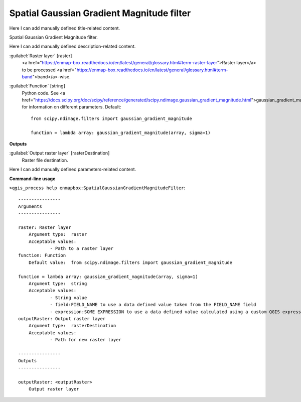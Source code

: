 ..
  ## AUTOGENERATED START TITLE

.. _Spatial Gaussian Gradient Magnitude filter:

Spatial Gaussian Gradient Magnitude filter
******************************************


..
  ## AUTOGENERATED END TITLE

Here I can add manually defined title-related content.

..
  ## AUTOGENERATED START DESCRIPTION

Spatial Gaussian Gradient Magnitude filter.

..
  ## AUTOGENERATED END DESCRIPTION

Here I can add manually defined description-related content.

..
  ## AUTOGENERATED START PARAMETERS


:guilabel:`Raster layer` [raster]
    <a href="https://enmap-box.readthedocs.io/en/latest/general/glossary.html#term-raster-layer">Raster layer</a> to be processed <a href="https://enmap-box.readthedocs.io/en/latest/general/glossary.html#term-band">band</a>-wise.

:guilabel:`Function` [string]
    Python code. See <a href="https://docs.scipy.org/doc/scipy/reference/generated/scipy.ndimage.gaussian_gradient_magnitude.html">gaussian_gradient_magnitude</a> for information on different parameters.
    Default::

        from scipy.ndimage.filters import gaussian_gradient_magnitude
        
        function = lambda array: gaussian_gradient_magnitude(array, sigma=1)
**Outputs**


:guilabel:`Output raster layer` [rasterDestination]
    Raster file destination.


..
  ## AUTOGENERATED END PARAMETERS

Here I can add manually defined parameters-related content.

..
  ## AUTOGENERATED START COMMAND USAGE

**Command-line usage**

``>qgis_process help enmapbox:SpatialGaussianGradientMagnitudeFilter``::

    ----------------
    Arguments
    ----------------
    
    raster: Raster layer
    	Argument type:	raster
    	Acceptable values:
    		- Path to a raster layer
    function: Function
    	Default value:	from scipy.ndimage.filters import gaussian_gradient_magnitude
    
    function = lambda array: gaussian_gradient_magnitude(array, sigma=1)
    	Argument type:	string
    	Acceptable values:
    		- String value
    		- field:FIELD_NAME to use a data defined value taken from the FIELD_NAME field
    		- expression:SOME EXPRESSION to use a data defined value calculated using a custom QGIS expression
    outputRaster: Output raster layer
    	Argument type:	rasterDestination
    	Acceptable values:
    		- Path for new raster layer
    
    ----------------
    Outputs
    ----------------
    
    outputRaster: <outputRaster>
    	Output raster layer
    
    

..
  ## AUTOGENERATED END COMMAND USAGE
